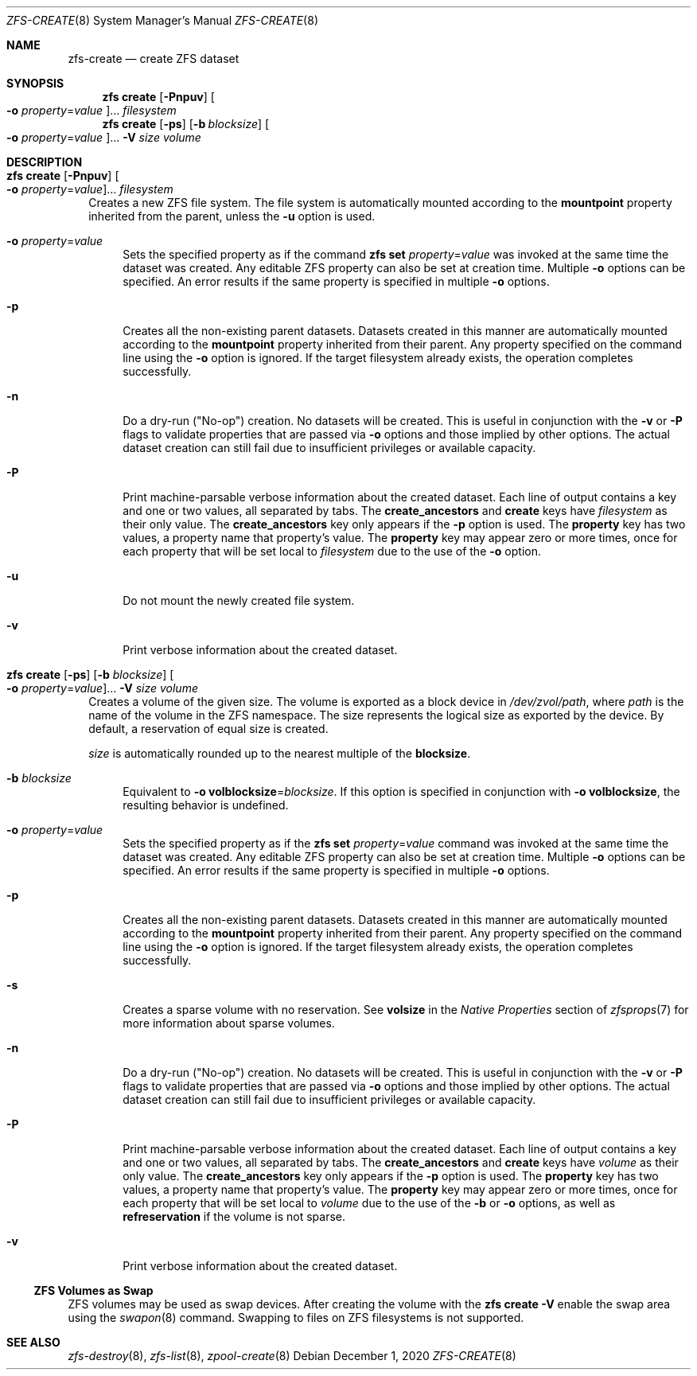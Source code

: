 .\"
.\" CDDL HEADER START
.\"
.\" The contents of this file are subject to the terms of the
.\" Common Development and Distribution License (the "License").
.\" You may not use this file except in compliance with the License.
.\"
.\" You can obtain a copy of the license at usr/src/OPENSOLARIS.LICENSE
.\" or http://www.opensolaris.org/os/licensing.
.\" See the License for the specific language governing permissions
.\" and limitations under the License.
.\"
.\" When distributing Covered Code, include this CDDL HEADER in each
.\" file and include the License file at usr/src/OPENSOLARIS.LICENSE.
.\" If applicable, add the following below this CDDL HEADER, with the
.\" fields enclosed by brackets "[]" replaced with your own identifying
.\" information: Portions Copyright [yyyy] [name of copyright owner]
.\"
.\" CDDL HEADER END
.\"
.\" Copyright (c) 2009 Sun Microsystems, Inc. All Rights Reserved.
.\" Copyright 2011 Joshua M. Clulow <josh@sysmgr.org>
.\" Copyright (c) 2011, 2019 by Delphix. All rights reserved.
.\" Copyright (c) 2013 by Saso Kiselkov. All rights reserved.
.\" Copyright (c) 2014, Joyent, Inc. All rights reserved.
.\" Copyright (c) 2014 by Adam Stevko. All rights reserved.
.\" Copyright (c) 2014 Integros [integros.com]
.\" Copyright 2019 Richard Laager. All rights reserved.
.\" Copyright 2018 Nexenta Systems, Inc.
.\" Copyright 2019 Joyent, Inc.
.\"
.Dd December 1, 2020
.Dt ZFS-CREATE 8
.Os
.
.Sh NAME
.Nm zfs-create
.Nd create ZFS dataset
.Sh SYNOPSIS
.Nm zfs
.Cm create
.Op Fl Pnpuv
.Oo Fl o Ar property Ns = Ns Ar value Oc Ns …
.Ar filesystem
.Nm zfs
.Cm create
.Op Fl ps
.Op Fl b Ar blocksize
.Oo Fl o Ar property Ns = Ns Ar value Oc Ns …
.Fl V Ar size Ar volume
.
.Sh DESCRIPTION
.Bl -tag -width ""
.It Xo
.Nm zfs
.Cm create
.Op Fl Pnpuv
.Oo Fl o Ar property Ns = Ns Ar value Oc Ns …
.Ar filesystem
.Xc
Creates a new ZFS file system.
The file system is automatically mounted according to the
.Sy mountpoint
property inherited from the parent, unless the
.Fl u
option is used.
.Bl -tag -width "-o"
.It Fl o Ar property Ns = Ns Ar value
Sets the specified property as if the command
.Nm zfs Cm set Ar property Ns = Ns Ar value
was invoked at the same time the dataset was created.
Any editable ZFS property can also be set at creation time.
Multiple
.Fl o
options can be specified.
An error results if the same property is specified in multiple
.Fl o
options.
.It Fl p
Creates all the non-existing parent datasets.
Datasets created in this manner are automatically mounted according to the
.Sy mountpoint
property inherited from their parent.
Any property specified on the command line using the
.Fl o
option is ignored.
If the target filesystem already exists, the operation completes successfully.
.It Fl n
Do a dry-run
.Pq Qq No-op
creation.
No datasets will be created.
This is useful in conjunction with the
.Fl v
or
.Fl P
flags to validate properties that are passed via
.Fl o
options and those implied by other options.
The actual dataset creation can still fail due to insufficient privileges or
available capacity.
.It Fl P
Print machine-parsable verbose information about the created dataset.
Each line of output contains a key and one or two values, all separated by tabs.
The
.Sy create_ancestors
and
.Sy create
keys have
.Em filesystem
as their only value.
The
.Sy create_ancestors
key only appears if the
.Fl p
option is used.
The
.Sy property
key has two values, a property name that property's value.
The
.Sy property
key may appear zero or more times, once for each property that will be set local
to
.Em filesystem
due to the use of the
.Fl o
option.
.It Fl u
Do not mount the newly created file system.
.It Fl v
Print verbose information about the created dataset.
.El
.It Xo
.Nm zfs
.Cm create
.Op Fl ps
.Op Fl b Ar blocksize
.Oo Fl o Ar property Ns = Ns Ar value Oc Ns …
.Fl V Ar size Ar volume
.Xc
Creates a volume of the given size.
The volume is exported as a block device in
.Pa /dev/zvol/path ,
where
.Em path
is the name of the volume in the ZFS namespace.
The size represents the logical size as exported by the device.
By default, a reservation of equal size is created.
.Pp
.Ar size
is automatically rounded up to the nearest multiple of the
.Sy blocksize .
.Bl -tag -width "-b"
.It Fl b Ar blocksize
Equivalent to
.Fl o Sy volblocksize Ns = Ns Ar blocksize .
If this option is specified in conjunction with
.Fl o Sy volblocksize ,
the resulting behavior is undefined.
.It Fl o Ar property Ns = Ns Ar value
Sets the specified property as if the
.Nm zfs Cm set Ar property Ns = Ns Ar value
command was invoked at the same time the dataset was created.
Any editable ZFS property can also be set at creation time.
Multiple
.Fl o
options can be specified.
An error results if the same property is specified in multiple
.Fl o
options.
.It Fl p
Creates all the non-existing parent datasets.
Datasets created in this manner are automatically mounted according to the
.Sy mountpoint
property inherited from their parent.
Any property specified on the command line using the
.Fl o
option is ignored.
If the target filesystem already exists, the operation completes successfully.
.It Fl s
Creates a sparse volume with no reservation.
See
.Sy volsize
in the
.Em Native Properties
section of
.Xr zfsprops 7
for more information about sparse volumes.
.It Fl n
Do a dry-run
.Pq Qq No-op
creation.
No datasets will be created.
This is useful in conjunction with the
.Fl v
or
.Fl P
flags to validate properties that are passed via
.Fl o
options and those implied by other options.
The actual dataset creation can still fail due to insufficient privileges or
available capacity.
.It Fl P
Print machine-parsable verbose information about the created dataset.
Each line of output contains a key and one or two values, all separated by tabs.
The
.Sy create_ancestors
and
.Sy create
keys have
.Em volume
as their only value.
The
.Sy create_ancestors
key only appears if the
.Fl p
option is used.
The
.Sy property
key has two values, a property name that property's value.
The
.Sy property
key may appear zero or more times, once for each property that will be set local
to
.Em volume
due to the use of the
.Fl b
or
.Fl o
options, as well as
.Sy refreservation
if the volume is not sparse.
.It Fl v
Print verbose information about the created dataset.
.El
.El
.Ss ZFS Volumes as Swap
ZFS volumes may be used as swap devices.
After creating the volume with the
.Nm zfs Cm create Fl V
enable the swap area using the
.Xr swapon 8
command.
Swapping to files on ZFS filesystems is not supported.
.
.Sh SEE ALSO
.Xr zfs-destroy 8 ,
.Xr zfs-list 8 ,
.Xr zpool-create 8
